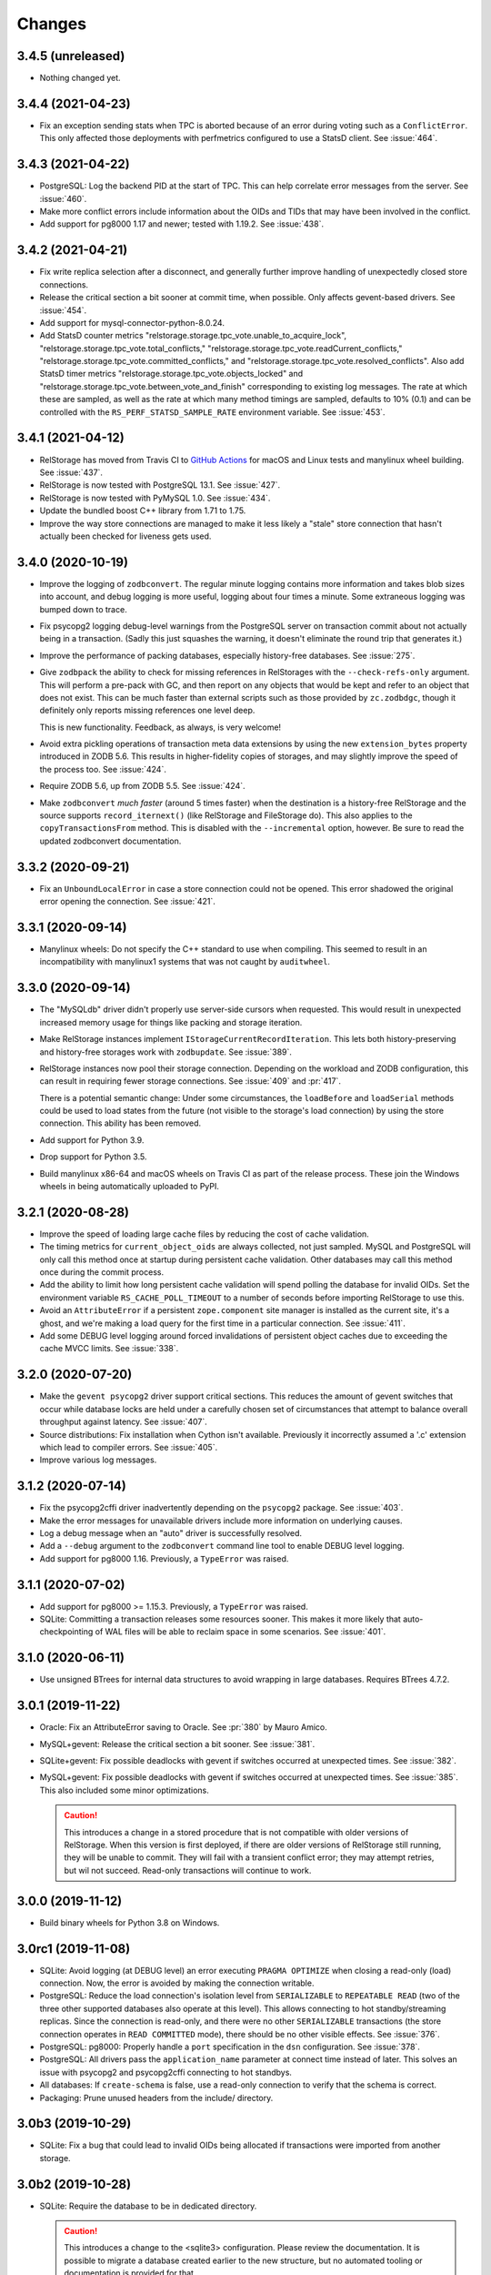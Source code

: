 =========
 Changes
=========

3.4.5 (unreleased)
==================

- Nothing changed yet.


3.4.4 (2021-04-23)
==================

- Fix an exception sending stats when TPC is aborted because of an error
  during voting such as a ``ConflictError``. This only affected those
  deployments with perfmetrics configured to use a StatsD client. See
  :issue:`464`.


3.4.3 (2021-04-22)
==================

- PostgreSQL: Log the backend PID at the start of TPC. This can help
  correlate error messages from the server. See :issue:`460`.

- Make more conflict errors include information about the OIDs and
  TIDs that may have been involved in the conflict.

- Add support for pg8000 1.17 and newer; tested with 1.19.2. See
  :issue:`438`.

3.4.2 (2021-04-21)
==================

- Fix write replica selection after a disconnect, and generally
  further improve handling of unexpectedly closed store connections.

- Release the critical section a bit sooner at commit time, when
  possible. Only affects gevent-based drivers. See :issue:`454`.

- Add support for mysql-connector-python-8.0.24.

- Add StatsD counter metrics
  "relstorage.storage.tpc_vote.unable_to_acquire_lock",
  "relstorage.storage.tpc_vote.total_conflicts,"
  "relstorage.storage.tpc_vote.readCurrent_conflicts,"
  "relstorage.storage.tpc_vote.committed_conflicts," and
  "relstorage.storage.tpc_vote.resolved_conflicts". Also add StatsD
  timer metrics "relstorage.storage.tpc_vote.objects_locked" and
  "relstorage.storage.tpc_vote.between_vote_and_finish" corresponding
  to existing log messages. The rate at which these are sampled, as
  well as the rate at which many method timings are sampled, defaults
  to 10% (0.1) and can be controlled with the
  ``RS_PERF_STATSD_SAMPLE_RATE`` environment variable. See :issue:`453`.

3.4.1 (2021-04-12)
==================

- RelStorage has moved from Travis CI to `GitHub Actions
  <https://github.com/zodb/relstorage/actions>`_ for macOS and Linux
  tests and manylinux wheel building. See :issue:`437`.
- RelStorage is now tested with PostgreSQL 13.1. See :issue:`427`.
- RelStorage is now tested with PyMySQL 1.0. See :issue:`434`.
- Update the bundled boost C++ library from 1.71 to 1.75.
- Improve the way store connections are managed to make it less likely
  a "stale" store connection that hasn't actually been checked for
  liveness gets used.

3.4.0 (2020-10-19)
==================

- Improve the logging of ``zodbconvert``. The regular minute logging
  contains more information and takes blob sizes into account, and
  debug logging is more useful, logging about four times a minute.
  Some extraneous logging was bumped down to trace.

- Fix psycopg2 logging debug-level warnings from the PostgreSQL server
  on transaction commit about not actually being in a transaction.
  (Sadly this just squashes the warning, it doesn't eliminate the
  round trip that generates it.)

- Improve the performance of packing databases, especially
  history-free databases. See :issue:`275`.

- Give ``zodbpack`` the ability to check for missing references in
  RelStorages with the ``--check-refs-only`` argument. This will
  perform a pre-pack with GC, and then report on any objects that
  would be kept and refer to an object that does not exist. This can
  be much faster than external scripts such as those provided by
  ``zc.zodbdgc``, though it definitely only reports missing references
  one level deep.

  This is new functionality. Feedback, as always, is very welcome!

- Avoid extra pickling operations of transaction meta data extensions
  by using the new ``extension_bytes`` property introduced in ZODB
  5.6. This results in higher-fidelity copies of storages, and may
  slightly improve the speed of the process too. See :issue:`424`.

- Require ZODB 5.6, up from ZODB 5.5. See :issue:`424`.

- Make ``zodbconvert`` *much faster* (around 5 times faster) when the
  destination is a history-free RelStorage and the source supports
  ``record_iternext()`` (like RelStorage and FileStorage do). This
  also applies to the ``copyTransactionsFrom`` method. This is disabled
  with the ``--incremental`` option, however. Be sure to read the
  updated zodbconvert documentation.

3.3.2 (2020-09-21)
==================

- Fix an ``UnboundLocalError`` in case a store connection could not be
  opened. This error shadowed the original error opening the
  connection. See :issue:`421`.


3.3.1 (2020-09-14)
==================

- Manylinux wheels: Do not specify the C++ standard to use when
  compiling. This seemed to result in an incompatibility with
  manylinux1 systems that was not caught by ``auditwheel``.


3.3.0 (2020-09-14)
==================

- The "MySQLdb" driver didn't properly use server-side cursors when
  requested. This would result in unexpected increased memory usage
  for things like packing and storage iteration.

- Make RelStorage instances implement
  ``IStorageCurrentRecordIteration``. This lets both
  history-preserving and history-free storages work with
  ``zodbupdate``. See :issue:`389`.

- RelStorage instances now pool their storage connection. Depending on
  the workload and ZODB configuration, this can result in requiring
  fewer storage connections. See :issue:`409` and :pr:`417`.

  There is a potential semantic change: Under some circumstances, the
  ``loadBefore`` and ``loadSerial`` methods could be used to load
  states from the future (not visible to the storage's load
  connection) by using the store connection. This ability has been
  removed.

- Add support for Python 3.9.

- Drop support for Python 3.5.

- Build manylinux x86-64 and macOS wheels on Travis CI as part of the
  release process. These join the Windows wheels in being
  automatically uploaded to PyPI.


3.2.1 (2020-08-28)
==================

- Improve the speed of loading large cache files by reducing the cost
  of cache validation.

- The timing metrics for ``current_object_oids`` are always collected,
  not just sampled. MySQL and PostgreSQL will only call this method
  once at startup during persistent cache validation. Other databases
  may call this method once during the commit process.

- Add the ability to limit how long persistent cache validation will
  spend polling the database for invalid OIDs. Set the environment
  variable ``RS_CACHE_POLL_TIMEOUT`` to a number of seconds before
  importing RelStorage to use this.

- Avoid an ``AttributeError`` if a persistent ``zope.component`` site
  manager is installed as the current site, it's a ghost, and we're
  making a load query for the first time in a particular connection.
  See :issue:`411`.

- Add some DEBUG level logging around forced invalidations of
  persistent object caches due to exceeding the cache MVCC limits. See
  :issue:`338`.

3.2.0 (2020-07-20)
==================

- Make the ``gevent psycopg2`` driver support critical sections. This
  reduces the amount of gevent switches that occur while database
  locks are held under a carefully chosen set of circumstances that
  attempt to balance overall throughput against latency. See
  :issue:`407`.

- Source distributions: Fix installation when Cython isn't available.
  Previously it incorrectly assumed a '.c' extension which lead to
  compiler errors. See :issue:`405`.

- Improve various log messages.

3.1.2 (2020-07-14)
==================

- Fix the psycopg2cffi driver inadvertently depending on the
  ``psycopg2`` package. See :issue:`403`.
- Make the error messages for unavailable drivers include more
  information on underlying causes.
- Log a debug message when an "auto" driver is successfully resolved.
- Add a ``--debug`` argument to the ``zodbconvert`` command line tool
  to enable DEBUG level logging.
- Add support for pg8000 1.16. Previously, a ``TypeError`` was raised.

3.1.1 (2020-07-02)
==================

- Add support for pg8000 >= 1.15.3. Previously, a ``TypeError`` was
  raised.

- SQLite: Committing a transaction releases some resources sooner.
  This makes it more likely that auto-checkpointing of WAL files will be
  able to reclaim space in some scenarios. See :issue:`401`.


3.1.0 (2020-06-11)
==================

- Use unsigned BTrees for internal data structures to avoid wrapping
  in large databases. Requires BTrees 4.7.2.


3.0.1 (2019-11-22)
==================

- Oracle: Fix an AttributeError saving to Oracle. See :pr:`380` by Mauro
  Amico.

- MySQL+gevent: Release the critical section a bit sooner. See :issue:`381`.

- SQLite+gevent: Fix possible deadlocks with gevent if switches
  occurred at unexpected times. See :issue:`382`.

- MySQL+gevent: Fix possible deadlocks with gevent if switches
  occurred at unexpected times. See :issue:`385`.  This also included
  some minor optimizations.

  .. caution::

     This introduces a change in a stored procedure that is not
     compatible with older versions of RelStorage. When this version
     is first deployed, if there are older versions of RelStorage
     still running, they will be unable to commit. They will fail with
     a transient conflict error; they may attempt retries, but wil not
     succeed. Read-only transactions will continue to work.

3.0.0 (2019-11-12)
==================

- Build binary wheels for Python 3.8 on Windows.


3.0rc1 (2019-11-08)
===================

- SQLite: Avoid logging (at DEBUG level) an error executing ``PRAGMA
  OPTIMIZE`` when closing a read-only (load) connection. Now, the
  error is avoided by making the connection writable.

- PostgreSQL: Reduce the load connection's isolation level from
  ``SERIALIZABLE`` to ``REPEATABLE READ`` (two of the three other
  supported databases also operate at this level). This allows
  connecting to hot standby/streaming replicas. Since the connection
  is read-only, and there were no other ``SERIALIZABLE`` transactions
  (the store connection operates in ``READ COMMITTED`` mode), there
  should be no other visible effects. See :issue:`376`.

- PostgreSQL: pg8000: Properly handle a ``port`` specification in the
  ``dsn`` configuration. See :issue:`378`.

- PostgreSQL: All drivers pass the ``application_name`` parameter at
  connect time instead of later. This solves an issue with psycopg2
  and psycopg2cffi connecting to hot standbys.

- All databases: If ``create-schema`` is false, use a read-only
  connection to verify that the schema is correct.

- Packaging: Prune unused headers from the include/ directory.


3.0b3 (2019-10-29)
==================

- SQLite: Fix a bug that could lead to invalid OIDs being allocated if
  transactions were imported from another storage.


3.0b2 (2019-10-28)
==================

- SQLite: Require the database to be in dedicated directory.

  .. caution::

     This introduces a change to the <sqlite3> configuration.
     Please review the documentation. It is possible to migrate a
     database created earlier to the new structure, but no automated
     tooling or documentation is provided for that.

- SQLite: Allow configuration of many of SQLite's PRAGMAs for advanced
  tuning.

- SQLite: Fix resetting OIDs when zapping a storage. This could be a
  problem for benchmarks.

- SQLite: Fix large prefetches resulting in ``OperationalError``

- SQLite: Improve the speed of copying transactions into a SQLite
  storage (e.g., with zodbconvert).

- SQLite: Substantially improve general performance. See :pr:`368`.

- SQLite: Add the ``gevent sqlite3`` driver that periodically yields
  to the gevent loop at configurable intervals.

- PostgreSQL: Improve the speed of  writes when using the 'gevent
  psycopg2' driver.

3.0b1 (2019-10-22)
==================

- Make SQLite and Oracle both use UPSERT queries instead of multiple
  database round trips.

- Fix an exception with large transactions on SQLite.

- Fix compiling the C extension on very new versions of Microsoft
  Visual Studio.

3.0a13 (2019-10-21)
===================

- Further speed improvements and memory efficiency gains of around 30%
  for the cache.

- Restore support for Python 2.7 on Windows.

- No longer require Cython to build from a sdist (.tar.gz).

- Add support for using a SQLite file as a RelStorage backend, if all
  processes accessing it will be on a single machine. The advantage
  over FileStorage is that multiple processes can use the database
  concurrently. To allow multiple processes to use a FileStorage one
  must deploy ZEO, even if all processes are on a single machine. See
  :pr:`362`.

- Fix and test Oracle. The minimum required cx_oracle is now 6.0.

- Add support for Python 3.8.

3.0a12 (2019-10-09)
===================

- Add the ``gevent psycopg2`` driver to allow using the fast psycopg2
  driver with gevent.

- Conflict resolution prefetches data for conflicted objects, reducing
  the number of database queries and locks needed.

- Introduce a driver-agnostic method for elevating database connection
  priority during critical times of two-phase commit, and implement it
  for the ``gevent MySQLdb`` driver. This reduces the amount of gevent
  switches that occur while database locks are held under a carefully
  chosen set of circumstances that attempt to balance overall
  throughput against latency. See :issue:`339`.

- Drop support for Python 2.7 on Windows. The required compiler is
  very old. See :issue:`358`.

- Substantially reduce the overhead of the cache, making it mome
  memory efficient. Also make it substantially faster. This was done
  by rewriting it in C. See :issue:`358`.

3.0a11 (2019-09-25)
===================

- Make ``poll_invalidations`` handle other retryable internal
  exceptions besides just ``ReadConflictError`` so they don't
  propagate out to ``transaction.begin()``.

- Make the zodburi resolver entry points not require a specific
  RelStorage extra such as 'postgres', in case there is a desire to
  use a different database driver than the default that's installed
  with that extra. See :issue:`342`, reported by Éloi Rivard.

- Make the zodburi resolvers accept the 'driver' query paramater to
  allow selecting a specific driver to use. This functions the same as
  in a ZConfig configuration.

- Make the zodburi resolvers more strict on the distinction between
  boolean arguments and arbitrary integer arguments. Previously, a
  query like ``?read_only=12345&cache_local_mb=yes`` would have been
  interpreted as ``True`` and ``1``, respectively. Now it produces errors.

- Fix the calculation of the persistent cache size, especially on
  Python 2. This is used to determine when to shrink the disk cache.
  See :issue:`317`.

- Fix several race conditions when packing history-free storages
  through a combination of changes in ordering and more strongly
  consistent (``READ ONLY REPEATABLE READ``) transactions.
  Reported in :issue:`325` by krissik with initial PR by Andreas
  Gabriel.

- Make ``zodbpack`` pass RelStorage specific options like
  ``--prepack`` and ``--use-prepack-state`` to the RelStorage, even
  when it has been wrapped in a ``zc.zlibstorage``.

- Reduce the amount of memory required to pack a RelStorage through
  more careful datastructure choices. On CPython 3, the peak
  memory usage of the prepack phase can be up to 9 times less. On
  CPython 2, pre-packing a 30MM row storage required 3GB memory; now
  it requires about 200MB.

- Use server-side cursors during packing when available, further
  reducing the amount of memory required. See :issue:`165`.

- Make history-free database iterators from the same storage use a
  consistent view of the database (until a transaction is committed
  using the storage or ``sync()`` is called). This prevents data loss
  in some cases. See :issue:`344`.

- Make copying transactions *from* a history-free RelStorage (e.g., with
  ``zodbconvert``) require substantially less memory (75% less).

- Make copying transactions *to* a RelStorage clean up temporary blob
  files.

- Make ``zodbconvert`` log progress at intervals instead of for every
  transaction. Logging every transaction could add significant overhead
  unless stdout was redirected to a file.

- Avoid attempting to lock objects being created. See :issue:`329`.

- Make cache vacuuming faster.

3.0a10 (2019-09-04)
===================

- Fix a bug where the persistent cache might not properly detect
  object invalidations if the MVCC index pulled too far ahead at save
  time. Now it explicitly checks for invalidations at load time, as
  earlier versions did. See :pr:`343`.

- Require perfmetrics 3.0.

3.0a9 (2019-08-28)
==================

- Several minor logging improvements.

- Allow many internal constants to be set with environment variables
  at startup for experimentation. These are presently undocumented; if
  they prove useful to adjust in different environments they may be
  promoted to full configuration options.

- Fix importing RelStorage when ``zope.schema`` is not installed.
  ``zope.schema`` is intended to be a test dependency and optional for
  production deployments. Reported in :issue:`334` by Jonathan Lung.

- Make the gevent MySQL driver more efficient at avoiding needless  waits.

- Due to a bug in MySQL (incorrectly rounding the 'minute' value of a
  timestamp up), TIDs generated in the last half second of a minute
  would suddenly jump ahead by 4,266,903,756 integers (a full minute).

- Fix leaking an internal value for ``innodb_lock_timeout`` across
  commits on MySQL. This could lead to ``tpc_vote`` blocking longer
  than desired. See :issue:`331`.

- Fix ``undo`` to purge the objects whose transaction was revoked from
  the cache.

- Make historical storages read-only, raising
  ``ReadOnlyHistoryError``, during the commit process. Previously this
  was only enforced at the ``Connection`` level.

- Rewrite the cache to understand the MVCC nature of the connections
  that use it.

  This eliminates the use of "checkpoints." Checkpoints established a
  sort of index for objects to allow them to be found in the cache
  without necessarily knowing their ``_p_serial`` value. To achieve
  good hit rates in large databases, large values for the
  ``cache-delta-size-limit`` were needed, but if there were lots of
  writes, polling to update those large checkpoints could become very
  expensive. Because checkpoints were separate in each ZODB connection
  in a process, and because when one connection changed its
  checkpoints every other connection would also change its checkpoints
  on the next access, this could quickly become a problem in highly
  concurrent environments (many connections making many large database
  queries at the same time). See :issue:`311`.

  The new system uses a series of chained maps representing polling
  points to build the same index data. All connections can share all
  the maps for their view of the database and earlier. New polls add
  new maps to the front of the list as needed, and old mapps are
  removed once they are no longer needed by any active transaction.
  This simulates the underlying database's MVCC approach.

  Other benefits of this approach include:

  - No more large polls. While each connection still polls for each
    transaction it enters, they now share state and only poll against
    the last time a poll occurred, not the last time they were used.
    The result should be smaller, more predictable polling.

  - Having a model of object visibility allows the cache to use more
    efficient data structures: it can now use the smaller LOBTree to
    reduce the memory occupied by the cache. It also requires
    fewer cache entries overall to store multiple revisions of an
    object, reducing the overhead. And there are no more key copies
    required after a checkpoint change, again reducing overhead and
    making the LRU algorithm more efficient.

  - The cache's LRU algorithm is now at the object level, not the
    object/serial pair.

  - Objects that are known to have been changed but whose old revision
    is still in the cache are preemptively removed when no references
    to them are possible, reducing cache memory usage.

  - The persistent cache can now guarantee not to write out data that
    it knows to be stale.

  Dropping checkpoints probably makes memcache less effective, but
  memcache hasn't been recommended for awhile.


3.0a8 (2019-08-13)
==================

- Improve the safety of the persistent local cache in high-concurrency
  environments using older versions of SQLite. Perform a quick
  integrity check on startup and refuse to use the cache files if they
  are reported corrupt.

- Switch the order in which object locks are taken: try shared locks
  first and only then attempt exclusive locks. Shared locks do not
  have to block, so a quick lock timeout here means that a
  ``ReadConflictError`` is inevitable. This works best on PostgreSQL
  and MySQL 8, which support true non-blocking locks. On MySQL 5.7,
  non-blocking locks are emulated with a 1s timeout. See :issue:`310`.

  .. note:: The transaction machinery will retry read conflict errors
            by default. The more rapid detection of them may lead to
            extra retries if there was a process still finishing its
            commit. Consider adding small sleep backoffs to retry
            logic.

- Fix MySQL to immediately rollback its transaction when it gets a
  lock timeout, while still in the stored procedure on the database.
  Previously it would have required a round trip to the Python
  process, which could take an arbitrary amount of time while the
  transaction may have still been holding some locks. (After
  :issue:`310` they would only be shared locks, but before they would
  have been exclusive locks.) This should make for faster recovery in
  heavily loaded environments with lots of conflicts. See :issue:`313`.

- Make MySQL clear its temp tables using a single round trip.
  Truncation is optional and disabled by default. See :issue:`319`.

- Fix PostgreSQL to not send the definition of the temporary tables
  for every transaction. This is only necessary for the first
  transaction.

- Improve handling of commit and rollback, especially on PostgreSQL.
  We now generate many fewer unneeded rollbacks. See :issue:`289`.

- Stop checking the status of ``readCurrent`` OIDs twice.

- Make the gevent MySQL driver yield more frequently while getting
  large result sets. Previously it would block in C to read the entire
  result set. Now it yields according to the cursor's ``arraysize``.
  See :issue:`315`.

- Polling for changes now iterates the cursor instead of using
  ``fetchall()``. This can reduce memory usage and provide better
  behaviour in a concurrent environment, depending on the cursor
  implementation.

- Add three environment variables to control the odds of whether any
  given poll actually suggests shifted checkpoints. These are all
  floating point numbers between 0 and 1. They are
  ``RELSTORAGE_CP_REPLACEMENT_CHANCE_WHEN_FULL`` (default to 0.7,
  i.e., 70%), ``RELSTORAGE_CP_REPLACEMENT_BEGIN_CONSIDERING_PERCENT``
  (default 0.8) and ``RELSTORAGE_CP_REPLACEMENT_CHANCE_WHEN_CLOSE``
  (default 0.2). (There are corresponding class variables on the
  storage cache that could also be set.) Use values of ``1``, ``1``
  and ``0`` to restore the old completely deterministic behaviour.
  It's not clear whether these will be useful, so they are not
  officially options yet but they may become so. Feedback is
  appreciated! See :issue:`323`.

  .. note::

     These were removed in 3.0a9.

3.0a7 (2019-08-07)
==================

- Eliminate runtime dependency on ZEO. See :issue:`293`.

- Fix a rare race condition allocating OIDs on MySQL. See
  :issue:`283`.

- Optimize the ``loadBefore`` method. It appears to be mostly used in
  the tests.

- Fix the blob cache cleanup thread to use a real native thread if
  we're monkey-patched by gevent, using gevent's thread pool.
  Previously, cleaning up the blob cache would block the event loop
  for the duration. See :issue:`296`.

- Improve the thread safety and resource usage of blob cache cleanup.
  Previously it could spawn many useless threads.

- When caching a newly uploaded blob for a history free storage, if
  there's an older revision of the blob in the cache, and it is not in
  use, go ahead and preemptively remove it from disk. This can help
  prevent the cache size from growing out of hand and limit the number
  of expensive full cache checks required. See :issue:`297`.

- Change the default value of the configuration setting
  ``shared-blob-dir`` to false, meaning that the default is now to use
  a blob cache. If you were using shared blobs before, you'll need to
  explicitly set a value for ``shared-blob-dir`` to ``true`` before
  starting RelStorage.

- Add an option, ``blob-cache-size-check-external``, that causes the
  blob cache cleanup process to run in a subprocess instead of a
  thread. This can free up the storage process to handle requests.
  This is not recommended on Windows. (``python -m
  relstorage.blobhelper.cached /path/to/cache size_in_bytes`` can be
  used to run a manual cleanup at any time. This is currently an
  internal implementation detail.)

- Abort storage transactions immediately when an exception occurs.
  Previously this could be specified by setting the environment
  variable ``RELSTORAGE_ABORT_EARLY``. Aborting early releases
  database locks to allow other transactions to make progress
  immediately. See :issue:`50`.

- Reduce the strength of locks taken by ``Connection.readCurrent`` so
  that they don't conflict with other connections that just want to
  verify they haven't changed. This also lets us immediately detect a
  conflict error with an in-progress transaction that is trying to
  alter those objects. See :issue:`302`.

- Make databases that use row-level locks (MySQL and PostgreSQL) raise
  specific exceptions on failures to acquire those locks. A different
  exception is raised for rows a transaction needs to modify compared
  to rows it only needs to read. Both are considered transient to
  encourage transaction middleware to retry. See :issue:`303`.

- Move more of the vote phase of transaction commit into a database
  stored procedure on MySQL and PostgreSQL, beginning with taking the
  row-level locks. This eliminates several more database round trips
  and the need for the Python thread (or greenlet) to repeatedly
  release and then acquire the GIL while holding global locks. See
  :issue:`304`.

- Make conflict resolution require fewer database round trips,
  especially on PostgreSQL and MySQL, at the expense of using more
  memory. In the ideal case it now only needs one (MySQL) or two
  (PostgreSQL) queries. Previously it needed at least twice the number
  of trips as there were conflicting objects. On both databases, the
  benchmarks are 40% to 80% faster (depending on cache configuration).

3.0a6 (2019-07-29)
==================

Enhancements
------------

- Eliminate a few extra round trips to the database on transaction
  completion: One extra ``ROLLBACK`` in all databases, and one query
  against the ``transaction`` table in history-preserving databases.
  See :issue:`159`.

- Prepare more statements used during regular polling.

- Gracefully handle certain disconnected exceptions when rolling back
  connections in between transactions. See :issue:`280`.

- Fix a cache error ("TypeError: NoneType object is not
  subscriptable") when an object had been deleted (such as through
  undoing its creation transaction, or with ``multi-zodb-gc``).

- Implement ``IExternalGC`` for history-preserving databases. This
  lets them be used with `zc.zodbdgc
  <https://pypi.org/project/zc.zodbdgc/>`_, allowing for
  multi-database garbage collection (see :issue:`76`). Note that you
  must pack the database after running ``multi-zodb-gc`` in order to
  reclaim space.

  .. caution::

     It is critical that ``pack-gc`` be turned off (set to false) in a
     multi-database and that only ``multi-zodb-gc`` be used to perform
     garbage collection.

Packing
~~~~~~~

- Make ``RelStorage.pack()`` also accept a TID from the RelStorage
  database to pack to. The usual Unix timestamp form for choosing a
  pack time can be ambiguous in the event of multiple transactions
  within a very short period of time. This is mostly a concern for
  automated tests.

  Similarly, it will accept a value less than 0 to mean the most
  recent transaction in the database. This is useful when machine
  clocks may not be well synchronized, or from automated tests.

Implementation
--------------

- Remove vestigial top-level thread locks. No instance of RelStorage
  is thread safe.

  RelStorage is an ``IMVCCStorage``, which means that each ZODB
  ``Connection`` gets its own new storage object. No visible storage
  state is shared among Connections. Connections are explicitly
  documented as not being thread safe. Since 2.0, RelStorage's
  Connection instances have taken advantage of that fact to be a
  little lighter weight through not being thread safe. However, they
  still paid the overhead of locking method calls and code complexity.

  The top-level storage (the one belonging to a ``ZODB.DB``) still
  used heavyweight locks in earlier releases. ``ZODB.DB.storage`` is
  documented as being only useful for tests, and the ``DB`` object
  itself does not expose any operations that use the storage in a way
  that would require thread safety.

  The remaining thread safety support has been removed. This
  simplifies the code and reduces overhead.

  If you were previously using the ``ZODB.DB.storage`` object, or a
  ``RelStorage`` instance you constructed manually, from multiple
  threads, instead make sure each thread has a distinct
  ``RelStorage.new_instance()`` object.

- A ``RelStorage`` instance now only implements the appropriate subset
  of ZODB storage interfaces according to its configuration. For
  example, if there is no configured ``blob-dir``, it won't implement
  ``IBlobStorage``, and if ``keep-history`` is false, it won't
  implement ``IStorageUndoable``.

- Refactor RelStorage internals for a cleaner separation of concerns.
  This includes how (some) queries are written and managed, making it
  easier to prepare statements, but only those actually used.


MySQL
-----

- On MySQL, move allocating a TID into the database. On benchmarks
  of a local machine this can be a scant few percent faster, but it's
  primarily intended to reduce the number of round-trips to the
  database. This is a step towards :issue:`281`. See :pr:`286`.

- On MySQL, set the connection timezone to be UTC. This is necessary
  to get values consistent between ``UTC_TIMESTAMP``,
  ``UNIX_TIMESTAMP``, ``FROM_UNIXTIME``, and Python's ``time.gmtime``,
  as used for comparing TIDs.

- On MySQL, move most steps of finishing a transaction into a stored
  procedure. Together with the TID allocation changes, this reduces
  the number of database queries from::

    1 to lock
     + 1 to get TID
     + 1 to store transaction (0 in history free)
     + 1 to move states
     + 1 for blobs (2 in history free)
     + 1 to set current (0 in history free)
     + 1 to commit
    = 7 or 6 (in history free)

  down to 1. This is expected to be especially helpful for gevent
  deployments, as the database lock is held, the transaction finalized
  and committed, and the database lock released, all without involving
  greenlets or greenlet switches. By allowing the GIL to be released
  longer it may also be helpful for threaded environments. See
  :issue:`281` and :pr:`287` for benchmarks and specifics.

  .. caution::

    MySQL 5.7.18 and earlier contain a severe bug that causes the
    server to crash when the stored procedure is executed.


- Make PyMySQL use the same precision as mysqlclient when sending
  floating point parameters.

- Automatically detect when MySQL stored procedures in the database
  are out of date with the current source in this package and replace
  them.

PostgreSQL
----------

- As for MySQL, move allocating a TID into the database.

- As for MySQL, move most steps of finishing a transaction into a
  stored procedure. On psycopg2 and psycopg2cffi this is done in a
  single database call. With pg8000, however, it still takes two, with
  the second call being the COMMIT call that releases locks.

- Speed up getting the approximate number of objects
  (``len(storage)``) in a database by using the estimates collected by
  the autovacuum process or analyzing tables, instead of asking for a
  full table scan.

3.0a5 (2019-07-11)
==================

- Reduce the time that MySQL will wait to perform OID garbage
  collection on startup. See :issue:`271`.

- Fix several instances where RelStorage could attempt to perform
  operations on a database connection with outstanding results on a
  cursor. Some database drivers can react badly to this, depending on
  the exact circumstances. For example, mysqlclient can raise
  ``ProgrammingError: (2014, "Commands out of sync; you can't run this
  command now")``. See :issue:`270`.

- Fix the "gevent MySQLdb" driver to be cooperative during ``commit``
  and ``rollback`` operations. Previously, it would block the event
  loop for the entire time it took to send the commit or rollback
  request, the server to perform the request, and the result to be
  returned. Now, it frees the event loop after sending the request.
  See :issue:`272`.

- Call ``set_min_oid`` less often if a storage is just updating
  existing objects, not creating its own.

- Fix an occasional possible deadlock in MySQL's ``set_min_oid``. See
  :pr:`276`.

3.0a4 (2019-07-10)
==================

- Add support for the ZODB 5 ``connection.prefetch(*args)`` API. This
  takes either OIDs (``obj._p_oid``) or persistent ghost objects, or
  an iterator of those things, and asks the storage to load them into
  its cache for use in the future. In RelStorage, this uses the shared
  cache and so may be useful for more than one thread. This can be
  3x or more faster than loading objects on-demand. See :issue:`239`.

- Stop chunking blob uploads on PostgreSQL. All supported PostgreSQL
  versions natively handle blobs greater than 2GB in size, and the
  server was already chunking the blobs for storage, so our layer of
  extra chunking has become unnecessary.

  .. important::

     The first time a storage is opened with this version,
     blobs that have multiple chunks will be collapsed into a single
     chunk. If there are many blobs larger than 2GB, this could take
     some time.

     It is recommended you have a backup before installing this
     version.

     To verify that the blobs were correctly migrated, you should
     clean or remove your configured blob-cache directory, forcing new
     blobs to be downloaded.

- Fix a bug that left large objects behind if a PostgreSQL database
  containing any blobs was ever zapped (with ``storage.zap_all()``).
  The ``zodbconvert`` command, the ``zodbshootout`` command, and the
  RelStorage test suite could all zap databases. Running the
  ``vacuumlo`` command included with PostgreSQL will free such
  orphaned large objects, after which a regular ``vacuumdb`` command
  can be used to reclaim space. See :issue:`260`.

- Conflict resolution can use data from the cache, thus potentially
  eliminating a database hit during a very time-sensitive process.
  Please file issues if you encounter any strange behaviour when
  concurrently packing to the present time and also resolving
  conflicts, in case there are corner cases.

- Packing a storage now invalidates the cached values that were packed
  away. For the global caches this helps reduce memory pressure; for
  the local cache this helps reduce memory pressure and ensure a more
  useful persistent cache (this probably matters most when running on
  a single machine).

- Make MySQL use ``ON DUPLICATE KEY UPDATE`` rather than ``REPLACE``.
  This can be friendlier to the storage engine as it performs an
  in-place ``UPDATE`` rather than a ``DELETE`` followed by an
  ``INSERT``. See :issue:`189`.

- Make PostgreSQL use an upsert query for moving rows into place on
  history-preserving databases.

- Support ZODB 5's parallel commit feature. This means that the
  database-wide commit lock is taken much later in the process, and
  held for a much shorter time than before.

  Previously, the commit lock was taken during the ``tpc_vote`` phase,
  and held while we checked ``Connection.readCurrent`` values, and
  checked for (and hopefully resolved) conflicts. Other transaction
  resources (such as other ZODB databases in a multi-db setup) then
  got to vote while we held this lock. Finally, in ``tpc_finally``,
  objects were moved into place and the lock was released. This
  prevented any other storage instances from checking for
  ``readCurrent`` or conflicts while we were doing that.

  Now, ``tpc_vote`` is (usually) able to check
  ``Connection.readCurrent`` and check and resolve conflicts without
  taking the commit lock. Only in ``tpc_finish``, when we need to
  finally allocate the transaction ID, is the commit lock taken, and
  only held for the duration needed to finally move objects into
  place. This allows other storages for this database, and other
  transaction resources for this transaction, to proceed with voting,
  conflict resolution, etc, in parallel.

  Consistent results are maintained by use of object-level row
  locking. Thus, two transactions that attempt to modify the same
  object will now only block each other.

  There are two exceptions. First, if the ``storage.restore()`` method
  is used, the commit lock must be taken very early (before
  ``tpc_vote``). This is usually only done as part of copying one
  database to another. Second, if the storage is configured with a
  shared blob directory instead of a blob cache (meaning that blobs
  are *only* stored on the filesystem) and the transaction has added
  or mutated blobs, the commit lock must be taken somewhat early to
  ensure blobs can be saved (after conflict resolution, etc, but
  before the end of ``tpc_vote``). It is recommended to store blobs on
  the RDBMS server and use a blob cache. The shared blob layout can be
  considered deprecated for this reason).

  In addition, the new locking scheme means that packing no longer
  needs to acquire a commit lock and more work can proceed in parallel
  with regular commits. (Though, there may have been some regressions
  in the deletion phase of packing speed MySQL; this has not been
  benchmarked.)

  .. note::

     If the environment variable ``RELSTORAGE_LOCK_EARLY`` is
     set when RelStorage is imported, then parallel commit will not be
     enabled, and the commit lock will be taken at the beginning of
     the tpc_vote phase, just like before: conflict resolution and
     readCurrent will all be handled with the lock held.

     This is intended for use diagnosing and temporarily working
     around bugs, such as the database driver reporting a deadlock
     error. If you find it necessary to use this setting, please
     report an issue at https://github.com/zodb/relstorage/issues.

  See :issue:`125`.

- Deprecate the option ``shared-blob-dir``. Shared blob dirs prevent
  using parallel commits when blobs are part of a transaction.

- Remove the 'umysqldb' driver option. This driver exhibited failures
  with row-level locking used for parallel commits. See :issue:`264`.

- Migrate all remaining MySQL tables to InnoDB. This is primarily the
  tables used during packing, but also the table used for allocating
  new OIDs.

  Tables will be converted the first time a storage is opened that is
  allowed to create the schema (``create-schema`` in the
  configuration; default is true). For large tables, this may take
  some time, so it is recommended to finish any outstanding packs
  before upgrading RelStorage.

  If schema creation is not allowed, and required tables are not using
  InnoDB, an exception will be raised. Please contact the RelStorage
  maintainers on GitHub if you have a need to use a storage engine
  besides InnoDB.

  This allows for better error detection during packing with parallel
  commits. It is also required for `MySQL Group Replication
  <https://dev.mysql.com/doc/refman/8.0/en/group-replication-requirements.html>`_.
  Benchmarking also shows that creating new objects can be up to 15%
  faster due to faster OID allocation.

  Things to be aware of:

    - MySQL's `general conversion notes
      <https://dev.mysql.com/doc/refman/8.0/en/converting-tables-to-innodb.html>`_
      suggest that if you had tuned certain server parameters for
      MyISAM tables (which RelStorage only used during packing) it
      might be good to evaluate those parameters again.
    - InnoDB tables may take more disk space than MyISAM tables.
    - The ``new_oid`` table may temporarily have more rows in it at one
      time than before. They will still be garbage collected
      eventually. The change in strategy was necessary to handle
      concurrent transactions better.

  See :issue:`188`.

- Fix an ``OperationalError: database is locked`` that could occur on
  startup if multiple processes were reading or writing the cache
  database. See :issue:`266`.


3.0a3 (2019-06-26)
==================

- Zapping a storage now also removes any persistent cache files. See
  :issue:`241`.

- Zapping a MySQL storage now issues ``DROP TABLE`` statements instead
  of ``DELETE FROM`` statements. This is much faster on large
  databases. See :issue:`242`.

- Workaround the PyPy 7.1 JIT bug using MySQL Connector/Python. It is no
  longer necessary to disable the JIT in PyPy 7.1.

- On PostgreSQL, use PostgreSQL's efficient binary ``COPY FROM`` to
  store objects into the database. This can be 20-40% faster. See
  :issue:`247`.

- Use more efficient mechanisms to poll the database for current TIDs
  when verifying serials in transactions.

- Silence a warning about ``cursor.connection`` from pg8000. See
  :issue:`238`.

- Poll the database for the correct TIDs of older transactions when
  loading from a persistent cache, and only use the entries if they
  are current. This restores the functionality lost in the fix for
  :issue:`249`.

- Increase the default cache delta limit sizes.

- Fix a race condition accessing non-shared blobs when the blob cache
  limit was reached which could result in blobs appearing to be
  spuriously empty. This was only observed on macOS. See :issue:`219`.

- Fix a bug computing the cache delta maps when restoring from
  persistent cache that could cause data from a single transaction to
  be stale, leading to spurious conflicts.

3.0a2 (2019-06-19)
==================

- Drop support for PostgreSQL versions earlier than 9.6. See
  :issue:`220`.

- Make MySQL and PostgreSQL use a prepared statement to get
  transaction IDs. PostgreSQL also uses a prepared statement to set
  them. This can be slightly faster. See :issue:`246`.

- Make PostgreSQL use a prepared statement to move objects to their
  final destination during commit (history free only). See
  :issue:`246`.

- Fix an issue with persistent caches written to from multiple
  instances sometimes getting stale data after a restart. Note: This
  makes the persistent cache less useful for objects that rarely
  change in a database that features other actively changing objects;
  it is hoped this can be addressed in the future. See :issue:`249`.

3.0a1 (2019-06-12)
==================

- Add support for Python 3.7.

- Drop support for Python 3.4.

- Drop support for Python 2.7.8 and earlier.

- Drop support for ZODB 4 and ZEO 4.

- Officially drop support for versions of MySQL before 5.7.9. We haven't
  been testing on anything older than that for some time, and older
  than 5.6 for some time before that.

- Drop the ``poll_interval`` parameter. It has been deprecated with a
  warning and ignored since 2.0.0b2. See :issue:`222`.

- Drop support for pg8000 older than 1.11.0.

- Drop support for MySQL Connector/Python older than 8.0.16. Many
  older versions are known to be broken. Note that the C extension,
  while available, is not currently recommended due to internal
  errors. See :issue:`228`.

- Test support for MySQL Connector/Python on PyPy. See :issue:`228`.

  .. caution:: Prior to PyPy 7.2 or RelStorage 3.0a3, it is necessary to disable JIT
               inlining due to `a PyPy bug
               <https://bitbucket.org/pypy/pypy/issues/3014/jit-issue-inlining-structunpack-hh>`_
               with ``struct.unpack``.

- Drop support for PyPy older than 5.3.1.

- Drop support for the "MySQL Connector/Python" driver name since it
  wasn't possible to know if it would use the C extension or the
  Python implementation. Instead, explicitly use the 'Py' or 'C'
  prefixed name. See :pr:`229`.

- Drop the internal and undocumented environment variables that could be
  used to force configurations that did not specify a database driver
  to use a specific driver. Instead, list the driver in the database
  configuration.

- Opening a RelStorage configuration object read from ZConfig more
  than once would lose the database driver setting, reverting to
  'auto'. It now retains the setting. See :issue:`231`.

- Fix Python 3 with mysqlclient 1.4. See :issue:`213`.

- Drop support for mysqlclient < 1.4.

- Make driver names in RelStorage configurations case-insensitive
  (e.g., 'MySQLdb' and 'mysqldb' are both valid). See :issue:`227`.

- Rename the column ``transaction.empty`` to ``transaction.is_empty``
  for compatibility with MySQL 8.0, where ``empty`` is now a reserved
  word. The migration will happen automatically when a storage is
  first opened, unless it is configured not to create the schema.

  .. note:: This migration has not been tested for Oracle.

  .. note:: You must run this migration *before* attempting to upgrade
            a MySQL 5 database to MySQL 8. If you cannot run the
            upgrade through opening the storage, the statement is
            ``ALTER TABLE transaction CHANGE empty is_empty BOOLEAN
            NOT NULL DEFAULT FALSE``.

- Stop getting a warning about invalid optimizer syntax when packing a
  MySQL database (especially with the PyMySQL driver). See
  :issue:`163`.

- Add ``gevent MySQLdb``, a new driver that cooperates with gevent
  while still using the C extensions of ``mysqlclient`` to communicate
  with MySQL. This is now recommended over ``umysqldb``, which is
  deprecated and will be removed.

- Rewrite the persistent cache implementation. It now is likely to
  produce much higher hit rates (100% on some benchmarks, compared to
  1-2% before). It is currently slower to read and write, however.
  This is a work in progress. See :pr:`243`.

- Add more aggressive validation and, when possible, corrections for
  certain types of cache consistency errors. Previously an
  ``AssertionError`` would be raised with the message "Detected an
  inconsistency between RelStorage and the database...". We now
  proactively try harder to avoid that situation based on some
  educated guesses about when it could happen, and should it still
  happen we now reset the cache and raise a type of ``TransientError``
  allowing the application to retry. A few instances where previously
  incorrect data could be cached may now raise such a
  ``TransientError``. See :pr:`245`.

2.1.1 (2019-01-07)
==================

- Avoid deleting attributes of DB driver modules we import. Fixes
  :issue:`206` reported by Josh Zuech.


2.1.0 (2018-02-07)
==================

- Document that installing RelStorage from source requires a working
  CFFI compilation environment. Fixes :issue:`187`, reported by
  Johannes Raggam.

- Test with MySQL Connector/Python 8.0.6, up from 2.1.5. Note that
  PyPy 5.8.0 is known to *not* work with MySQL Connector/Python
  (although PyPy 5.6.0 did).


2.1a2 (2017-04-15)
==================

- Implemented the storage ``afterCompletion`` method, which allows
  RelStorage storages to be notified of transaction endings for
  transactions that don't call the two-phase commit API.  This allows
  resources to be used more efficiently because it prevents RDBMS
  transactions from being held open.

  Fixes: :issue:`147` (At least for ZODB 5.2.)

- Oracle: Fix two queries that got broken due to the performance work
  in 2.1a1.

- MySQL: Workaround a rare issue that could lead to a ``TypeError``
  when getting new OIDs. See :issue:`173`.

- The ``len`` of a RelStorage instance now correctly reflects the
  approximate number of objects in the database. Previously it
  returned a hardcoded 0. See :issue:`178`.

- MySQL: Writing blobs to the database is much faster and scales much
  better as more blobs are stored. The query has been rewritten to use
  existing primary key indexes, whereas before it used a table scan
  due to deficiencies in the MySQL query optimizer. Thanks to Josh
  Zuech and enfold-josh. See :issue:`175`.

2.1a1 (2017-02-01)
==================

- 3.6.0 final release is tested on CI servers.
- Substantial performance improvements for PostgreSQL, both on reading
  and writing. Reading objects can be 20-40% faster. Writing objects
  can be 15-25% faster (the most benefit will be seen by history-free
  databases on PostgreSQL 9.5 and above). MySQL may have a (much)
  smaller improvement too, especially for small transactions. This was
  done through the use of prepared statements for the most important
  queries and the new `'ON CONFLICT UPDATE'
  <https://wiki.postgresql.org/wiki/What's_new_in_PostgreSQL_9.5#INSERT_..._ON_CONFLICT_DO_NOTHING.2FUPDATE_.28.22UPSERT.22.29>`_
  syntax. See :pr:`157` and :issue:`156`.
- The umysqldb driver no longer attempts to automatically reconnect on
  a closed cursor exception. That fails now that prepared statements
  are in use. Instead, it translates the internal exception to one
  that the higher layers of RelStorage recognize as requiring
  reconnection at consistent times (transaction boundaries).
- Add initial support for the `MySQL Connector/Python
  <https://dev.mysql.com/doc/connector-python/en/>`_ driver. See
  :issue:`155`.
- Backport `ZODB #140
  <https://github.com/zopefoundation/ZODB/pull/140>`_ to older
  versions of ZODB. This improves write performance, especially in
  multi-threaded scenarios, by up to 10%. See :pr:`160`.
- MySQL temporary tables now use the InnoDB engine instead of MyISAM.
  See :pr:`162`.

2.0.0 (2016-12-23)
==================

- MySQL and Postgres now use the same optimized methods to get the
  latest TID at transaction commit time as they do at poll time. This
  is similar to :issue:`89`.
- MySQL now releases the commit lock (if acquired) during pre-pack
  with GC of a history-free storage at the same time as PostgreSQL and
  Oracle did (much earlier). Reported and initial fix provided in
  :pr:`9` by jplouis.


2.0.0rc1 (2016-12-12)
=====================

- Writing persistent cache files has been changed to reduce the risk
  of stale temporary files remaining. Also, files are kept open for a
  shorter period of time and removed in a way that should work better
  on Windows.

- RelStorage is now tested on Windows for MySQL and PostgreSQL thanks
  to AppVeyor.

- Add support for Python 3.6.

2.0.0b9 (2016-11-29)
====================

- The MySQL adapter will now produce a more informative error if it
  gets an unexpected result taking the commit lock. Reported by Josh
  Zuech.

- Compatibility with transaction 2.0 on older versions of ZODB (prior
  to the unreleased version that handles encoding meta data for us),
  newer versions of ZODB (that do the encoding), while maintaining
  compatibility with transaction 1.x. In particular, the ``history``
  method consistently returns bytes for username and description.

- In very rare cases, persistent cache files could result in a corrupt
  cache state in memory after loading them, resulting in
  AttributeErrors until the cache files were removed and the instance
  restarted. Reported in :issue:`140` by Carlos Sanchez.

2.0.0b8 (2016-10-02)
====================

- List CFFI in `setup_requires` for buildout users.


2.0.0b7 (2016-10-01)
====================

- Add the ability to limit the persistent cache files size. Thanks to
  Josh Zuech for the suggestion, which led to the next change.

- Move the RelStorage shared cache to a `windowed-LFU with segmented
  LRU
  <http://highscalability.com/blog/2016/1/25/design-of-a-modern-cache.html>`_
  instead of a pure LRU model. This can be a nearly optimal caching
  strategy for many workloads. The caching code itself is also faster
  in all tested cases.

  It's especially helpful when using persistent cache files together
  with a file size limit, as we can now ensure we write out the most
  frequently useful data to the file instead of just the newest.

  For more information see :issue:`127` and :pr:`128`. Thanks to Ben
  Manes for assistance talking through issues related to the cache
  strategy.

  For write-heavy workloads, you may want to increase
  ``cache_delta_size_limit``.

  The internal implementation details of the cache have been
  completely changed. Only the ``StorageCache`` class remains
  unchanged (though that's also an implementation class). CFFI is now
  required, and support for PyPy versions older than 2.6.1 has been dropped.

- On CPython, use LLBTrees for the cache delta maps. This allows using
  a larger, more effective size while reducing memory usage. Fixes :issue:`130`.

- Persistent cache files use the latest TID in the cache as the file's
  modification time. This allows a more accurate choice of which file
  to read at startup. Fixes :issue:`126`.

- Fix packing of history-preserving Oracle databases. Reported in
  :issue:`135` by Peter Jacobs.

2.0.0b6 (2016-09-08)
====================

- Use ``setuptools.find_packages`` and ``include_package_data`` to
  ensure wheels have all the files necessary. This corrects an issue
  with the 2.0.0b5 release on PyPI. See :issue:`121` by Carlos Sanchez.


2.0.0b5 (2016-08-24)
====================

- Supporting new databases should be simpler due to a code
  restructuring. Note that many internal implementation classes have
  moved or been renamed.
- The umysqldb support handles query transformations more efficiently.
- umysqldb now raises a more informative error when the server sends
  too large a packet.

  .. note:: If you receive "Socket receive buffer full" errors, you
            are likely experiencing `this issue <https://github.com/esnme/ultramysql/issues/34>`_ in ultramysql and
            will need a patched version, such as the one provided in
            `this pull request
            <https://github.com/esnme/ultramysql/pull/61>`_.
- The local persistent cache file format has been changed to improve
  reading and writing speed. Old files will be cleaned up
  automatically. Users of the default settings could see improvements
  of up to 3x or more on reading and writing.
- Compression of local persistent cache files has been disabled by
  default (but there is still an option to turn it back on).
  Operational experience showed that it didn't actually save that much
  disk space, while substantially slowing down the reading and writing
  process (2-4x).
- Add an option, ``cache-local-dir-read-count`` to limit the maximum
  number of persistent local cache files will be used to populate a
  storages's cache. This can be useful to reduce startup time if cache
  files are large and workers have mostly similar caches.

2.0.0b4 (2016-07-17)
====================

- Add experimental support for umysqldb as a MySQL driver for Python
  2.7. This is a gevent-compatible driver implemented in C for speed.
  Note that it may not be able to store large objects (it has been
  observed to fail for a 16M object---it hardcodes a
  ``max_allowed_packet`` of exactly 16MB for read and write buffers),
  and has been observed to have some other stability issues.


2.0.0b3 (2016-07-16)
====================

- Add support for ZODB 5. RelStorage continues to run on ZODB 4 >=
  4.4.2.
- Add support for tooling to help understand RelStorage cache
  behaviour. This can help tune cache sizes and the choice to use
  Memcached or not. See :issue:`106` and :pr:`108`.
- Fix a threading issue with certain database drivers.

2.0.0b2 (2016-07-08)
====================

Breaking Changes
----------------

- Support for cx_Oracle versions older than 5.0 has been dropped. 5.0
  was released in 2008.

- Support for PostgreSQL 8.1 and earlier has been dropped. 8.2 is
  likely to still work, but 9.0 or above is recommended. 8.2 was
  released in 2006 and is no longer supported by upstream. The oldest
  version still supported by upstream is 9.1, released in 2011.


Platform Support
----------------

- Using ZODB >= 4.4.2 (*but not 5.0*) is recommended to avoid
  deprecation warnings due to the introduction of a new storage
  protocol. The next major release of RelStorage will require ZODB
  4.4.2 or above and should work with ZODB 5.0.

- Change the recommended and tested MySQL client for Python 2.7 away
  from the unmaintained MySQL-python to the maintained mysqlclient
  (the same one used by Python 3).

- PyMySQL now works and is tested on Python 3.

- A pure-Python PostgreSQL driver, pg8000, now works and is tested on
  all platforms. This is a gevent-compatible driver. Note that it
  requires a PostgreSQL 9.4 server or above for BLOB support.

- Support explicitly specifying the database driver to use. This can
  be important when there is a large performance difference between
  drivers, and more than one might be installed. (Also, RelStorage no
  longer has the side-effect of registering ``PyMySQL`` as ``MySQLdb`` and
  ``psycopg2cffi`` as ``psycopg2``.) See :issue:`86`.


Bug Fixes
---------

- Memcache connections are explicitly released instead of waiting for
  GC to do it for us. This is especially important with PyPy and/or
  ``python-memcached``. See :issue:`80`.

- The ``poll-interval`` option is now ignored and polling is performed
  when the ZODB Connection requests it (at transaction boundaries).
  Experience with delayed polling has shown it typically to do more
  harm than good, including introducing additional possibilities for
  error and leading to database performance issues. It is expected
  that most sites won't notice any performance difference. A larger
  discussion can be found in :issue:`87`.

Performance
-----------

- Support a persistent on-disk cache. This can greatly speed up
  application warmup after a restart (such as when deploying new code).
  Some synthetic benchmarks show an 8-10x improvement. See :issue:`92`
  for a discussion, and see the options ``cache-local-dir`` and
  ``cache-local-dir-count``.

- Instances of :class:`.RelStorage` no longer use threading locks by
  default and hence are not thread safe. A ZODB :class:`Connection
  <ZODB.interfaces.IConnection>` is documented as not being
  thread-safe and must be used only by a single thread at a time.
  Because RelStorage natively implements MVCC, each Connection has a
  unique storage object. It follows that the storage object is used
  only by a single thread. Using locks just adds unneeded overhead to
  the common case. If this is a breaking change for you, please open
  an issue. See :pr:`91`.

- MySQL uses (what should be) a slightly more efficient poll query.
  See :issue:`89`.

- The in-memory cache allows for higher levels of concurrent
  operation via finer-grained locks. For example, compression and
  decompression are no longer done while holding a lock.

- The in-memory cache now uses a better approximation of a LRU
  algorithm with less overhead, so more data should fit in the same
  size cache. (For best performance, CFFI should be installed; a
  warning is generated if that is not the case.)

- The in-memory cache is now smart enough not to store compressed
  objects that grow during compression, and it uses the same
  compression markers as zc.zlibstorage to avoid double-compression.
  It can also gracefully handle changes to the compression format in
  persistent files.

2.0.0b1 (2016-06-28)
====================

Breaking Changes
----------------

- Update the ZODB dependency from ZODB3 3.7.0 to ZODB 4.3.1. Support
  for ZODB older than 3.10 has been removed; ZODB 3.10 may work, but
  only ZODB 4.3 is tested.

- Remove support for Python 2.6 and below. Python 2.7 is now required.

Platform Support
----------------

- Add support for PyPy on MySQL and PostgreSQL using PyMySQL and
  psycopg2cffi respectively. PyPy can be substantially faster than
  CPython in some scenarios; see :pr:`23`.

- Add initial support for Python 3.4+ for MySQL (using mysqlclient), PostgreSQL,
  and Oracle.

Bug Fixes
---------

- Fixed ``loadBefore`` of a deleted/undone object to correctly raise a
  POSKeyError instead of returning an empty state. (Revealed by
  updated tests for FileStorage in ZODB 4.3.1.)

- Oracle: Packing should no longer produce LOB errors. This partially
  reverts the speedups in 1.6.0b2. Reported in :issue:`30` by Peter
  Jacobs.

- :meth:`.RelStorage.registerDB` and :meth:`.RelStorage.new_instance`
  now work with storage wrappers like zc.zlibstorage. See :issue:`70`
  and :issue:`71`.

Included Utilities
------------------

- zodbconvert: The ``--incremental`` option is supported with a
  FileStorage (or any storage that implements
  ``IStorage.lastTransaction()``) as a destination, not just
  RelStorages.

- zodbconvert: The ``--incremental`` option works correctly with a
  RelStorage as a destination. See :pr:`22`. With contributions by
  Sylvain Viollon, Mauro Amico, and Peter Jacobs. Originally reported
  by Jan-Wijbrand Kolman.

- PostgreSQL: ``zodbconvert --clear`` should be much faster when the
  destination is a PostgreSQL schema containing lots of data. *NOTE*:
  There can be no other open RelStorage connections to the destination,
  or any PostgreSQL connection in general that might be holding locks
  on the RelStorage tables, or ``zodbconvert`` will block indefinitely
  waiting for the locks to be released. Partial fix for :issue:`16`
  reported by Chris McDonough.

- ``zodbconvert`` and ``zodbpack`` use :mod:`argparse` instead of
  :mod:`optparse` for command line handling.

Performance
-----------

- MySQL: Use the "binary" character set to avoid producing "Invalid
  utf8 character string" warnings. See :issue:`57`.

- Conflict resolution uses the locally cached state instead of
  re-reading it from the database (they are guaranteed to be the
  same). See :issue:`38`.

- Conflict resolution reads all conflicts from the database in one
  query, instead of querying for each individual conflict. See
  :issue:`39`.

- PostgreSQL no longer encodes and decodes object state in Base64
  during database communication thanks to database driver
  improvements. This should reduce network overhead and CPU usage for
  both the RelStorage client and the database server. psycopg2 2.4.1
  or above is required; 2.6.1 or above is recommended. (Or
  psycopg2cffi 2.7.4.)

- PostgreSQL 9.3: Support ``commit-lock-timeout``. Contributed in :pr:`20`
  by Sean Upton.


Other Enhancements
------------------

- Raise a specific exception when acquiring the commit lock
  (:exc:`~relstorage.adapters.interfaces.UnableToAcquireCommitLockError`) or pack
  lock (:exc:`~relstorage.adapters.interfaces.UnableToAcquirePackUndoLockError`)
  fails. See :pr:`18`.

- ``RelStorage.lastTransaction()`` is more consistent with FileStorage
  and ClientStorage, returning a useful value in more cases.

- Oracle: Add support for getting the database size. Contributed in
  :pr:`21` by Mauro Amico.

- Support :class:`ZODB.interfaces.IExternalGC` for history-free
  databases, allowing multi-database garbage collection with
  ``zc.zodbdgc``. See :issue:`47`.

Project Details
---------------

- Travis CI is now used to run RelStorage tests against MySQL and
  PostgreSQL on every push and pull request. CPython 2 and 3 and PyPy
  are all tested with the recommended database drivers.

- Documentation has been reorganized and moved to `readthedocs
  <http://relstorage.readthedocs.io>`_.

- Updated the buildout configuration to just run relstorage tests and
  to select which databases to use at build time.


1.6.1 (2016-08-30)
==================

- Tests: Basic integration testing is done on Travis CI. Thanks to
  Mauro Amico.

- ``RelStorage.lastTransaction()`` is more consistent with FileStorage
  and ClientStorage, returning a useful value in more cases.

- zodbconvert: The ``--incremental`` option is supported with a
  FileStorage (or any storage that implements
  ``IStorage.lastTransaction()``) as a destination, not just
  RelStorages.

- zodbconvert: The ``--incremental`` option is supported with a
  RelStorage as a destination. See :pr:`22`. With contributions by
  Sylvain Viollon, Mauro Amico, and Peter Jacobs. Originally reported
  by Jan-Wijbrand Kolman.

- Oracle: Packing should no longer produce LOB errors. This partially
  reverts the speedups in 1.6.0b2. Reported in :issue:`30` by Peter
  Jacobs.

1.6.0 (2016-06-09)
==================

- Tests: Use the standard library doctest module for compatibility
  with newer zope.testing releases.

1.6.0b3 (2014-12-08)
====================

- Packing: Significantly reduced the RAM consumed by graph traversal during
  the pre_pack phase.  (Tried several methods; encoded 64 bit IISets turned
  out to be the most optimal.)


1.6.0b2 (2014-10-03)
====================

- Packing: Used cursor.fetchmany() to make packing more efficient.


1.6.0b1 (2014-09-04)
====================

- The local cache is now more configurable and uses ``zlib`` compression
  by default.

- Added support for ``zodburi``, which means you can open a storage
  using "postgres:", "mysql:", or "oracle:" URIs.

- Packing: Reduced RAM consumption while packing by using IIBTree.Set
  instead of built-in set objects.

- MySQL 5.5: The test suite was freezing in checkBackwardTimeTravel. Fixed.

- Added performance metrics using the perfmetrics package.

- zodbconvert: Add an --incremental option to the zodbconvert script,
  letting you convert additional transactions at a later date, or
  update a non-live copy of your database, copying over missing
  transactions.

- Replication: Added the ro-replica-conf option, which tells RelStorage
  to use a read-only database replica for load connections. This makes
  it easy for RelStorage clients to take advantage of read-only
  database replicas.

- Replication: When the database connection is stale (such as when
  RelStorage switches to an asynchronous replica that is not yet up to
  date), RelStorage will now raise ReadConflictError by default.
  Ideally, the application will react to the error by transparently
  retrying the transaction, while the database gets up to date. A
  subsequent transaction will no longer be stale.

- Replication: Added the revert-when-stale option. When this option is
  true and the database connection is stale, RelStorage reverts the
  ZODB connection to the stale state rather than raise
  ReadConflictError. This option is intended for highly available,
  read-only ZODB clients. This option would probably confuse users of
  read-write ZODB clients, whose changes would sometimes seem to be
  temporarily reverted.

- Caching: Use the database name as the cache-prefix by default. This
  will hopefully help people who accidentally use a single memcached for
  multiple databases.

- Fixed compatibility with persistent 4.0.5 and above.


1.5.1 (2011-11-12)
==================

- Packing: Lowered garbage collection object reference finding log level to
  debug; this stage takes mere seconds, even in large sites, but could produce
  10s of thousands of lines of log output.

- RelStorage was opening a test database connection (and was leaving it
  idle in a transaction with recent ZODB versions that support
  IMVCCStorage.) RelStorage no longer opens that test connection.

- zodbconvert: Avoid holding a list of all transactions in memory.

- Just after installing the database schema, verify the schema was
  created correctly. This affects MySQL in particular.


1.5.0 (2011-06-30)
==================

- PostgreSQL: Fixed another minor compatibility issue with PostgreSQL 9.0.
  Packing raised an error when the client used old an version of libpq.

- Delete empty transactions in batches of 1000 rows instead of all in one
  go, to prevent holding the transaction lock for longer than absolutely
  necessary.

- Oracle: Fix object reference downloading performance for large RelStorage
  databases during the garbage collection phase of a pack.

- Oracle, PostgreSQL: Switch to storing ZODB blob in chunks up to 4GB
  (the maximum supported by cx_Oracle) or 2GB (PostgreSQL maximum blob size)
  to maximize blob reading and writing performance.

  The PostgreSQL blob_chunk schema changed to support this, see
  notes/migrate-to-1.5.txt to update existing databases.

- zodbconvert: When copying a database containing blobs, ensure the source
  blob file exists long enough to copy it.


1.5.0b2 (2011-03-02)
====================

- Better packing based on experience with large databases.  Thanks
  to Martijn Pieters!

    - Added more feedback to the packing process. It'll now report
      during batch commit how much of the total work has been
      completed, but at most every .1% of the total number of
      transactions or objects to process.

    - Renamed the --dry-run option to --prepack and added a
      --use-prepack-state to zodbpack. With these 2 options the
      pre-pack and pack phases can be run separately, allowing re-use
      of the pre-pack analysis data or even delegating the pre-pack
      phase off to a separate server.

    - Replaced the packing duty cycle with a nowait locking strategy.
      The pack operation will now request the commit lock but pauses if
      it is already taken. It releases the lock after every batch
      (defaulting to 1 second processing). This makes the packing
      process faster while at the same time yielding to regular ZODB
      commits when busy.

    - Do not hold the commit lock during pack cleanup while deleting
      rows from the object reference tables; these tables are
      pack-specific and regular ZODB commits never touch these.

- Added an option to control schema creation / updating on startup.
  Setting the ``create-schema`` option to false will let you use
  RelStorage without a schema update.

- Fixed compatibility with PostgreSQL 9.0, which is capable of
  returning a new 'hex' type to the client. Some builds of psycopg2
  return garbage or raise an error when they see the new type. The fix
  was to encode more SQL query responses using base 64.

- With the new shared-blob-dir option set to false, it was possible
  for a thread to read a partially downloaded blob.  Fixed.  Thanks for
  the report from Maurits van Rees.

- Support for "shared-blob-dir false" now requires ZODB 3.9 or better.
  The code in the ZODB 3.8 version of ZODB.blob is not compatible with
  BlobCacheLayout, leading to blob filename collisions.


1.5.0b1 (2011-02-05)
====================

- Added a state_size column to object_state, making it possible
  to query the size of objects without loading the state.  The new
  column is intended for gathering statistics.  A schema migration
  is required.

- Added more logging during zodbconvert to show that something is
  happening and give an indication of how far along the process is.

- Fixed a missing import in the blob cache cleanup code.

- Added a --dry-run option to zodbpack.

- Replaced the graph traversal portion of the pack code with
  a more efficient implementation using Python sets (instead of SQL).
  The new code is much faster for packing databases with deeply
  nested objects.


1.5.0a1 (2010-10-21)
====================

- Added an option to store ZODB blobs in the database.  The option is
  called "shared-blob-dir" and it behaves very much like the ZEO
  option of the same name.  Blobs stored in the database are broken
  into chunks to reduce the impact on RAM.

- Require setuptools or distribute.  Plain distutils is not sufficient.


1.4.2 (2011-02-04)
==================

- Fixed compatibility with ZODB 3.10.  As reported by JĂźrgen Herrmann,
  there was a problem with conflict errors.  The RelStorage patch of the
  sync() method now works with ZODB 3.10.

- Fixed a bug in packing history-free databases.  If changes were
  made to the database during the pack, the pack code could delete
  too many objects.  Thanks to Chris Withers for writing test code
  that revealed the bug.  A schema migration is required for history-free
  databases; see notes/migration-to-1.4.txt.

- Enabled logging to stderr in zodbpack.


1.4.1 (2010-10-21)
==================

- Oracle: always connect in threaded mode.  Without threaded mode,
  clients of Oracle 11g sometimes segfault.


1.4.0 (2010-09-30)
==================

- Made compatible with ZODB 3.10.0b7.

- Enabled ketama and compression in pylibmc_wrapper.  Both options
  are better for clusters.  [Helge Tesdal]

- Oracle: Use a more optimal query for POSKeyError logging.  [Helge Tesdal]

- Fixed a NameError that occurred when getting the history of an
  object where transaction extended info was set.  [Helge Tesdal]


1.4.0c4 (2010-09-17)
====================

- Worked around an Oracle RAC bug: apparently, in a RAC environment,
  the read-only transaction mode does not isolate transactions in the
  manner specified by the documentation, so Oracle users now have to
  use serializable isolation like everyone else. It's slower but more
  reliable.

- Use the client time instead of the database server time as a factor
  in the transaction ID.  RelStorage was using the database server time
  to reduce the need for synchronized clocks, but in practice, that
  policy broke tests and did not really avoid the need to synchronize
  clocks.  Also, the effect of unsynchronized clocks is predictable
  and manageable: you'll get bunches of transactions with sequential
  timestamps.

- If the database returns an object from the future (which should never
  happen), generate a ReadConflictError, hopefully giving the application
  a chance to recover.  The most likely causes of this are a broken
  database and threading bugs.


1.4.0c3 (2010-07-31)
====================

- Always update the RelStorage cache when opening a database connection for
  loading, even when no ZODB Connection is using the storage.  Otherwise,
  code that used the storage interface directly could cause the cache
  to fall out of sync; the effects would be seen in the next
  ZODB.Connection.

- Added a ZODB monkey patch that passes the "force" parameter to the
  sync method.  This should help the poll-interval option do its job
  better.


1.4.0c2 (2010-07-28)
====================

- Fixed a subtle bug in the cache code that could lead to an
  AssertionError indicating a cache inconsistency.  The inconsistency
  was caused by after_poll(), which was ignoring the randomness of
  the order of the list of recent changes, leading it to sometimes
  put the wrong transfer ID in the "delta_after" dicts.  Also expanded
  the AssertionError with debugging info, since cache inconsistency
  can still be caused by database misconfiguration and mismatched
  client versions.

- Oracle: updated the migration notes.  The relstorage_util package
  is not needed after all.


1.4.0c1 (2010-06-19)
====================

- History-preserving storages now replace objects on restore instead of
  just inserting them.  This should solve problems people were
  having with the zodbconvert utility.

- Oracle: call the DBMS_LOCK.REQUEST function directly instead of using
  a small package named ``relstorage_util``. The ``relstorage_util``
  package was designed as a secure way to access the DBMS_LOCK package,
  but the package turned out to be confusing to DBAs and provided no
  real security advantage.  People who have already deployed
  RelStorage 1.4.x on Oracle need to do the following:

      GRANT EXECUTE ON DBMS_LOCK TO <zodb_user>;

  You can also drop the ``relstorage_util`` package.  Keep the
  ``relstorage_op`` package.

- Made compatible with ZODB 3.10.

- MySQL: specify the transaction isolation mode for every connection,
  since the default is apparently not necessarily "read committed"
  anymore.


1.4.0b3 (2010-02-02)
====================

- Auto-reconnect in new_oid().


1.4.0b2 (2010-01-30)
====================

- Include all test subpackages in setup.py.

- Raise an error if MySQL reverts to MyISAM rather than using the InnoDB
  storage engine.


1.4.0b1 (2009-11-17)
====================

- Added the keep-history option. Set it to false to keep no history.
  (Packing is still required for garbage collection and blob deletion.)

- Added the replica-conf and replica-timeout options.  Set replica-conf
  to a filename containing the location of database replicas.  Changes
  to the file take effect at transaction boundaries.

- Expanded the option documentation in README.txt.

- Revised the way RelStorage uses memcached.  Minimized the number of
  trips to both the cache server and the database.

- Added an in-process pickle cache that serves a function similar to the
  ZEO cache.

- Added a wrapper module for pylibmc.

- Store operations now use multi-insert and multi-delete SQL
  statements to reduce the effect of network latency.

- Renamed relstorage.py to storage.py to overcome import issues.
  Also moved the Options class to options.py.

- Updated the patch for ZODB 3.7 and 3.8 to fix an issue with
  blobs and subtransactions.

- Divided the implementation of database adapters into many small
  objects, making the adapter code more modular.  Added interfaces
  that describe the duties of each part.

- Oracle: Sped up restore operations by sending short blobs inline.

- Oracle: Use a timeout on commit locks.  This requires installation
  of a small PL/SQL package that can access DBMS_LOCK.  See README.txt.

- Oracle: Used PL/SQL bulk insert operations to improve write
  performance.

- PostgreSQL: use the documented ALTER SEQUENCE RESTART WITH
  statement instead of ALTER SEQUENCE START WITH.

- Moved MD5 sum computation to the adapters so they can choose not
  to use MD5.

- Changed loadSerial to load from the store connection only if the
  load connection can not provide the object requested.

- Stopped wrapping database disconnect exceptions.  Now the code
  catches and handles them directly.

- Use the store connection rather than the load connection for OID
  allocation.

- Detect and handle backward time travel, which can happen after
  failover to an out-of-date asynchronous slave database. For
  simplicity, invalidate the whole ZODB cache when this happens.

- Replaced the speed test script with a separately distributed package,
  ``zodbshootout``.

- Added the ``zodbpack`` script.


1.3.0b1 (2009-09-04)
====================

- Added support for a blob directory. No BlobStorage wrapper is needed.
  Cluster nodes will need to use a shared filesystem such as NFS or
  SMB/CIFS.

- Added the blob-dir parameter to the ZConfig schema and README.txt.



1.2.0 (2009-09-04)
==================

- In Oracle, trim transaction descriptions longer than 2000 bytes.

- When opening the database for the first time, don't issue a warning
  about the inevitable POSKeyError on the root OID.

- If RelStorage tries to unpickle a corrupt object state during packing,
  it will now report the oid and tid in the log.



1.2.0b2 (2009-05-05)
====================

- RelStorage now implements IMVCCStorage, making it compatible with
  ZODB 3.9.0b1 and above.

- Removed two-phase commit support from the PostgreSQL adapter. The
  feature turned out to be unnecessary.

- Added MySQL 5.1.34 and above to the list of supportable databases.

- Fixed minor test failures under Windows. Windows is now a supportable
  platform.
